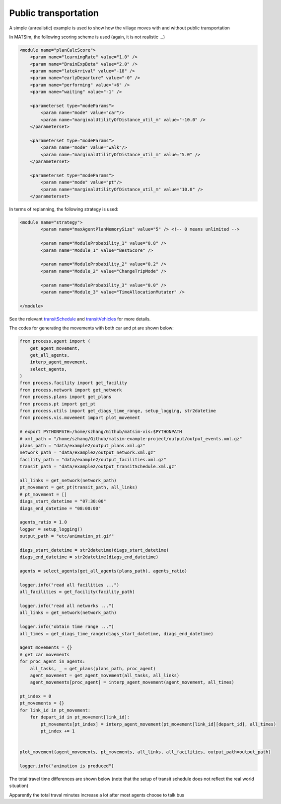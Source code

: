 Public transportation
=====

A simple (unrealistic) example is used to show how the village moves with and without public transportation

In MATSim, the following scoring scheme is used (again, it is not realistic ...)

.. code-block:: xml

    <module name="planCalcScore">
        <param name="learningRate" value="1.0" />
        <param name="BrainExpBeta" value="2.0" />
        <param name="lateArrival" value="-18" />
        <param name="earlyDeparture" value="-0" />
        <param name="performing" value="+6" />
        <param name="waiting" value="-1" />

        <parameterset type="modeParams">
            <param name="mode" value="car"/>
            <param name="marginalUtilityOfDistance_util_m" value="-10.0" />
        </parameterset>

        <parameterset type="modeParams">
            <param name="mode" value="walk"/>
            <param name="marginalUtilityOfDistance_util_m" value="5.0" />
        </parameterset>

        <parameterset type="modeParams">
            <param name="mode" value="pt"/>
            <param name="marginalUtilityOfDistance_util_m" value="10.0" />
        </parameterset>

In terms of replanning, the following strategy is used:

.. code-block:: xml

	<module name="strategy">
		<param name="maxAgentPlanMemorySize" value="5" /> <!-- 0 means unlimited -->

		<param name="ModuleProbability_1" value="0.8" />
		<param name="Module_1" value="BestScore" />

		<param name="ModuleProbability_2" value="0.2" />
		<param name="Module_2" value="ChangeTripMode" />

		<param name="ModuleProbability_3" value="0.0" />
		<param name="Module_3" value="TimeAllocationMutator" />

	</module>

See the relevant `transitSchedule <https://github.com/jzanetti/matsim-vis/blob/master/etc/matsim/transitSchedule.xml>`_ 
and `transitVehicles <https://github.com/jzanetti/matsim-vis/blob/master/etc/matsim/transitVehicles.xml>`_ for more details.

.. only:: html

   .. figure:: animation_pt.gif
   .. figure:: animation_without_pt.gif

      The vehicles movements between 07:30:00 and 08:00:00

The codes for generating the movements with both car and pt are shown below:

.. code-block:: python

    from process.agent import (
        get_agent_movement,
        get_all_agents,
        interp_agent_movement,
        select_agents,
    )
    from process.facility import get_facility
    from process.network import get_network
    from process.plans import get_plans
    from process.pt import get_pt
    from process.utils import get_diags_time_range, setup_logging, str2datetime
    from process.vis.movement import plot_movement

    # export PYTHONPATH=/home/szhang/Github/matsim-vis:$PYTHONPATH
    # xml_path = "/home/szhang/Github/matsim-example-project/output/output_events.xml.gz"
    plans_path = "data/example2/output_plans.xml.gz"
    network_path = "data/example2/output_network.xml.gz"
    facility_path = "data/example2/output_facilities.xml.gz"
    transit_path = "data/example2/output_transitSchedule.xml.gz"

    all_links = get_network(network_path)
    pt_movement = get_pt(transit_path, all_links)
    # pt_movement = []
    diags_start_datetime = "07:30:00"
    diags_end_datetime = "08:00:00"

    agents_ratio = 1.0
    logger = setup_logging()
    output_path = "etc/animation_pt.gif"

    diags_start_datetime = str2datetime(diags_start_datetime)
    diags_end_datetime = str2datetime(diags_end_datetime)

    agents = select_agents(get_all_agents(plans_path), agents_ratio)

    logger.info("read all facilities ...")
    all_facilities = get_facility(facility_path)

    logger.info("read all networks ...")
    all_links = get_network(network_path)

    logger.info("obtain time range ...")
    all_times = get_diags_time_range(diags_start_datetime, diags_end_datetime)

    agent_movements = {}
    # get car movements
    for proc_agent in agents:
        all_tasks, _ = get_plans(plans_path, proc_agent)
        agent_movement = get_agent_movement(all_tasks, all_links)
        agent_movements[proc_agent] = interp_agent_movement(agent_movement, all_times)

    pt_index = 0
    pt_movements = {}
    for link_id in pt_movement:
        for depart_id in pt_movement[link_id]:
            pt_movements[pt_index] = interp_agent_movement(pt_movement[link_id][depart_id], all_times)
            pt_index += 1


    plot_movement(agent_movements, pt_movements, all_links, all_facilities, output_path=output_path)

    logger.info("animation is produced")

The total travel time differences are shown below (note that the setup of transit schedule does not reflect the real world situation)

.. image:: travel_time.png
   :width: 300px
   :height: 200px
   :scale: 100 %
   :alt: alternate text
   :align: left
.. image:: travel_time_pt.png
   :width: 300px
   :height: 200px
   :scale: 100 %
   :alt: alternate text
   :align: left

Apparently the total traval minutes increase a lot after most agents choose to talk bus
